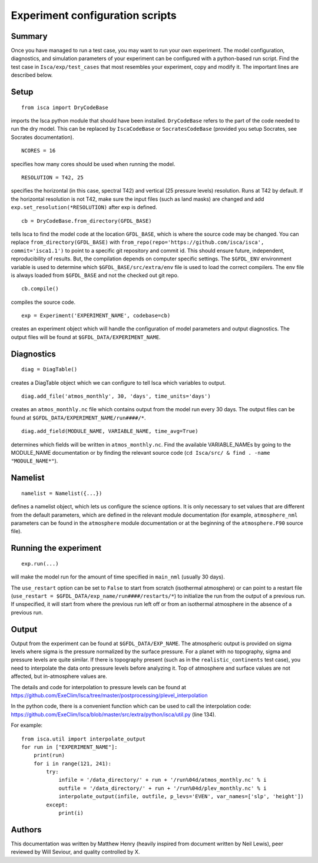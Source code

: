 Experiment configuration scripts
==============

Summary
-------
Once you have managed to run a test case, you may want to run your own experiment. The model configuration, diagnostics, and simulation parameters
of your experiment can be configured with a python-based run script.
Find the test case in ``Isca/exp/test_cases`` that most resembles your experiment, copy and modify it. The important lines are described below.

Setup
-------
::

    from isca import DryCodeBase
imports the Isca python module that should have been installed. 
``DryCodeBase`` refers to the part of the code needed to run the dry model. This can be replaced by ``IscaCodeBase`` or ``SocratesCodeBase`` (provided you setup Socrates, see Socrates documentation).

::

    NCORES = 16
specifies how many cores should be used when running the model.

::

    RESOLUTION = T42, 25
specifies the horizontal (in this case, spectral T42) and vertical (25 pressure levels) 
resolution. Runs at T42 by default. If the horizontal resolution is not T42, make sure the 
input files (such as land masks) are changed and add ``exp.set_resolution(*RESOLUTION)`` after exp is defined.

::

    cb = DryCodeBase.from_directory(GFDL_BASE)
tells Isca to find the model code at the location ``GFDL_BASE``, which is where the source code may be changed. You can replace ``from_directory(GFDL_BASE)`` with ``from_repo(repo='https://github.com/isca/isca', commit='isca1.1')`` to point to a specific git repository and commit id. This should ensure future, independent, reproducibility of results. But, the compilation depends on computer specific settings.  The ``$GFDL_ENV`` environment variable is used to determine which ``$GFDL_BASE/src/extra/env`` file is used to load the correct compilers.  The env file is always loaded from ``$GFDL_BASE`` and not the checked out git repo.

::

    cb.compile()
compiles the source code.

::

    exp = Experiment('EXPERIMENT_NAME', codebase=cb)
creates an experiment object which will handle the configuration of model parameters and output diagnostics. The output files will be found at ``$GFDL_DATA/EXPERIMENT_NAME``.


Diagnostics
-------

::

    diag = DiagTable()
creates a DiagTable object which we can configure to tell Isca which variables to output.

::

    diag.add_file('atmos_monthly', 30, 'days', time_units='days')
creates an ``atmos_monthly.nc`` file which contains output from the model run every 30 days. The output files can be found at ``$GFDL_DATA/EXPERIMENT_NAME/run####/*``.

::

    diag.add_field(MODULE_NAME, VARIABLE_NAME, time_avg=True)
determines which fields will be written in ``atmos_monthly.nc``. Find the available VARIABLE_NAMEs by going to the MODULE_NAME documentation or by finding the relevant source code (``cd Isca/src/ & find . -name "MODULE_NAME*"``).


Namelist
-------

::

    namelist = Namelist({...})
defines a namelist object, which lets us configure the science options. 
It is only necessary to set values that are different from the default parameters, which are defined 
in the relevant module documentation (for example, ``atmosphere_nml`` parameters can be found in the ``atmosphere`` 
module documentation or at the beginning of the ``atmosphere.F90`` source file).

Running the experiment
-------

::

    exp.run(...)
will make the model run for the amount of time specified in ``main_nml`` (usually 30 days). 

The ``use_restart`` option can be set to ``False`` to start from scratch (isothermal atmosphere) or can point to a restart file (``use_restart = $GFDL_DATA/exp_name/run####/restarts/*``) to initialize the run from the output of a previous run. If unspecified, it will start from where the previous run left off or from an isothermal atmosphere in the absence of a previous run.

Output
-------

Output from the experiment can be found at ``$GFDL_DATA/EXP_NAME``. The atmospheric output is provided on 
sigma levels where sigma is the pressure normalized by the surface pressure. For a planet with no topography, sigma and pressure levels are quite similar. 
If there is topography present (such as in the ``realistic_continents`` test case), you need to interpolate the 
data onto pressure levels before analyzing it. Top of atmosphere and surface values are not affected, but in-atmosphere values are.

The details and code for interpolation to pressure levels can be found at https://github.com/ExeClim/Isca/tree/master/postprocessing/plevel_interpolation

In the python code, there is a convenient function which can be used to call the interpolation code: https://github.com/ExeClim/Isca/blob/master/src/extra/python/isca/util.py  (line 134).

For example::

    from isca.util import interpolate_output
    for run in ["EXPERIMENT_NAME"]: 
        print(run)    
        for i in range(121, 241):
            try:
                infile = '/data_directory/' + run + '/run%04d/atmos_monthly.nc' % i   
                outfile = '/data_directory/' + run + '/run%04d/plev_monthly.nc' % i
                interpolate_output(infile, outfile, p_levs='EVEN', var_names=['slp', 'height'])
            except:
                print(i)

Authors
-------

This documentation was written by Matthew Henry (heavily inspired from document written by Neil Lewis), peer reviewed by Will Seviour, and quality controlled by X.
